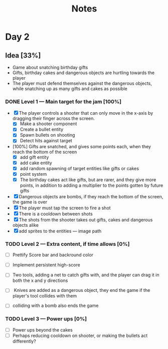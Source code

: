 #+TITLE: Notes



* Day 2


** Idea [33%]
- Game about snatching birthday gifts
- Gifts, birthday cakes and dangerous objects are hurtling towards the player
- The player must defend themselves against the dangerous objects, while snatching up as many gifts and cakes as possible

*** DONE Level 1 --- Main target for the jam [100%]
CLOSED: [2020-12-05 lø. 22:52]
- [X] The player controls a shooter that can only move in the x-axis by dragging their finger across the screen.
  + [X] Make a shooter component
  + [X] Create a bullet entity
  + [X] Spawn bullets on shooting
  + [X] Detect hits against target
- [100%] Gifts are snatched, and gives some points each, when they reach the bottom of the screen
  + [X] add gift entity
  + [X] add cake entity
  + [X] add random spawning of target entities like gifts or cakes
  + [X] point system
  + [X] The birthday cakes act like gifts, but are rarer, and they give more points, in addition to adding a multiplier to the points gotten by future gifts
- [X] Dangerous objects are bombs, if they reach the bottom of the screen, the game is over
- [X] The player must tap the screen to fire a shot
- [X] There is a cooldown between shots
- [X] The shots from the shooter takes out gifts, cakes and dangerous objects alike
- [X] add sprites to the entities --- image path

*** TODO Level 2 --- Extra content, if time allows [0%]
- [ ] Prettify Score bar and backround color

- [ ] Implement persistent high-score

- [ ] Two tools, adding a net to catch gifts with, and the player can drag it in both the x and y directions

- [ ] Knives are added as a dangerous object, they end the game if the player's tool collides with them

- [ ] colliding with a bomb also ends the game

*** TODO Level 3 --- Power ups [0%]
- [ ] Power ups beyond the cakes
- [ ] Perhaps reducing cooldown on shooter,  or making the bullets act differently?
